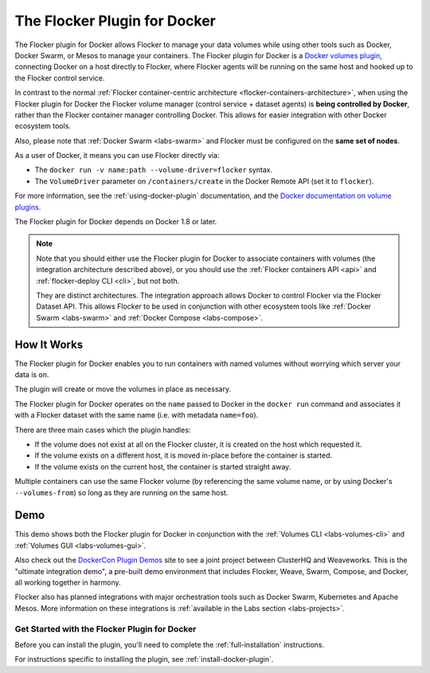 .. _docker-plugin:

=============================
The Flocker Plugin for Docker
=============================

The Flocker plugin for Docker allows Flocker to manage your data volumes while using other tools such as Docker, Docker Swarm, or Mesos to manage your containers.
The Flocker plugin for Docker is a `Docker volumes plugin`_, connecting Docker on a host directly to Flocker, where Flocker agents will be running on the same host and hooked up to the Flocker control service.

.. XXX FLOC 3156 will add an architecture diagram to this document.

In contrast to the normal :ref:`Flocker container-centric architecture <flocker-containers-architecture>`, when using the Flocker plugin for Docker the Flocker volume manager (control service + dataset agents) is **being controlled by Docker**, rather than the Flocker container manager controlling Docker.
This allows for easier integration with other Docker ecosystem tools.

Also, please note that :ref:`Docker Swarm <labs-swarm>` and Flocker must be configured on the **same set of nodes**.

As a user of Docker, it means you can use Flocker directly via:

* The ``docker run -v name:path --volume-driver=flocker`` syntax.
* The ``VolumeDriver`` parameter on ``/containers/create`` in the Docker Remote API (set it to ``flocker``).

For more information, see the :ref:`using-docker-plugin` documentation, and the `Docker documentation on volume plugins`_.

The Flocker plugin for Docker depends on Docker 1.8 or later.

.. note::
    Note that you should either use the Flocker plugin for Docker to associate containers with volumes (the integration architecture described above), or you should use the :ref:`Flocker containers API <api>` and :ref:`flocker-deploy CLI <cli>`, but not both.

    They are distinct architectures.
    The integration approach allows Docker to control Flocker via the Flocker Dataset API.
    This allows Flocker to be used in conjunction with other ecosystem tools like :ref:`Docker Swarm <labs-swarm>` and :ref:`Docker Compose <labs-compose>`.

.. _`Docker volumes plugin`: https://github.com/docker/docker/blob/master/docs/extend/plugins_volume.md
.. _`Docker documentation on volume plugins`: `Docker volumes plugin`_

How It Works
------------

The Flocker plugin for Docker enables you to run containers with named volumes without worrying which server your data is on.

The plugin will create or move the volumes in place as necessary.

The Flocker plugin for Docker operates on the ``name`` passed to Docker in the ``docker run`` command and associates it with a Flocker dataset with the same name (i.e. with metadata ``name=foo``).

There are three main cases which the plugin handles:

* If the volume does not exist at all on the Flocker cluster, it is created on the host which requested it.
* If the volume exists on a different host, it is moved in-place before the container is started.
* If the volume exists on the current host, the container is started straight away.

Multiple containers can use the same Flocker volume (by referencing the same volume name, or by using Docker's ``--volumes-from``) so long as they are running on the same host.

Demo
----

This demo shows both the Flocker plugin for Docker in conjunction with the :ref:`Volumes CLI <labs-volumes-cli>` and :ref:`Volumes GUI <labs-volumes-gui>`.

.. raw:: html

   <iframe width="100%" height="450" src="https://www.youtube.com/embed/OhWxJ_hOPx8?rel=0&amp;showinfo=0" frameborder="0" allowfullscreen style="margin-top:1em;"></iframe>

Also check out the `DockerCon Plugin Demos <https://plugins-demo-2015.github.io/>`_ site to see a joint project between ClusterHQ and Weaveworks.
This is the "ultimate integration demo", a pre-built demo environment that includes Flocker, Weave, Swarm, Compose, and Docker, all working together in harmony.

Flocker also has planned integrations with major orchestration tools such as Docker Swarm, Kubernetes and Apache Mesos.
More information on these integrations is :ref:`available in the Labs section <labs-projects>`.

Get Started with the Flocker Plugin for Docker
==============================================

Before you can install the plugin, you'll need to complete the :ref:`full-installation` instructions.

For instructions specific to installing the plugin, see :ref:`install-docker-plugin`.
